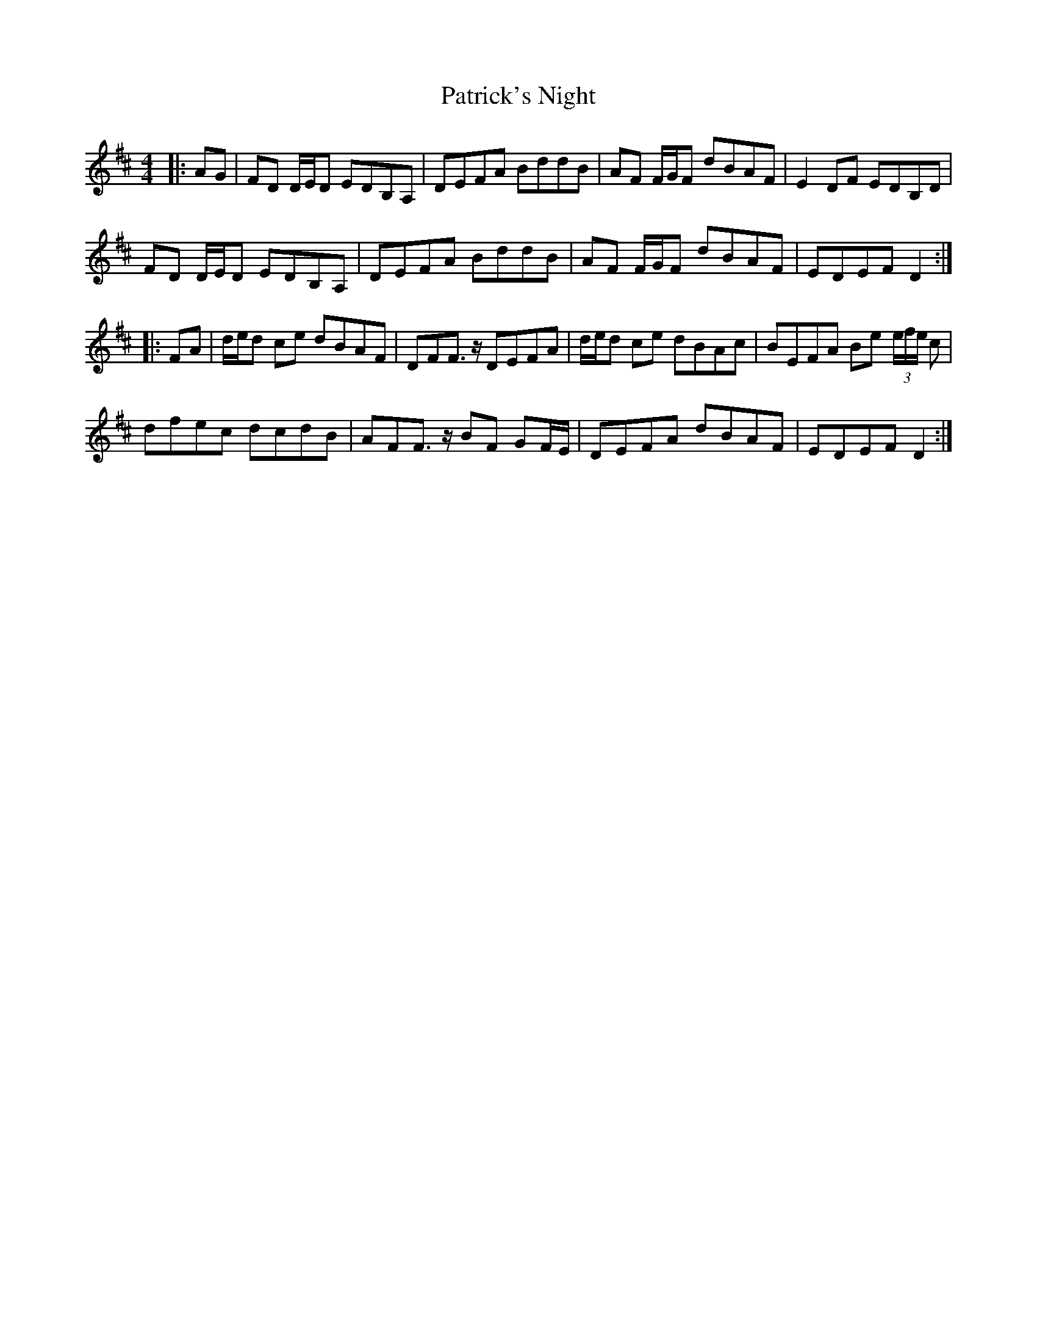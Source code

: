 X: 31780
T: Patrick's Night
R: reel
M: 4/4
K: Dmajor
|:AG|FD D/E/D EDB,A,|DEFA BddB|AF F/G/F dBAF|E2 DF EDB,D|
FD D/E/D EDB,A,|DEFA BddB|AF F/G/F dBAF|EDEF D2:|
|:FA|d/e/d ce dBAF|DFF>z DEFA|d/e/d ce dBAc|BEFA Be (3e/f/e/ c|
dfec dcdB|AFF>z BF GF/E/|DEFA dBAF|EDEF D2:|

